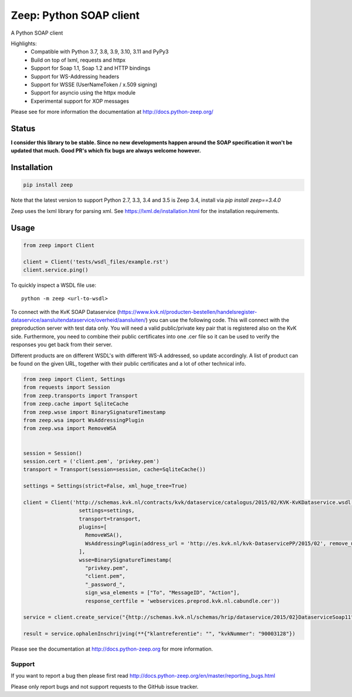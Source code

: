========================
Zeep: Python SOAP client
========================

A Python SOAP client

Highlights:
 * Compatible with Python 3.7, 3.8, 3.9, 3.10, 3.11 and PyPy3
 * Build on top of lxml, requests and httpx
 * Support for Soap 1.1, Soap 1.2 and HTTP bindings
 * Support for WS-Addressing headers
 * Support for WSSE (UserNameToken / x.509 signing)
 * Support for asyncio using the httpx module
 * Experimental support for XOP messages


Please see for more information the documentation at
http://docs.python-zeep.org/


.. start-no-pypi

Status
------


**I consider this library to be stable. Since no new developments happen around the SOAP specification it won't be updated that much. Good PR's which fix bugs are always welcome however.**


.. image:: https://readthedocs.org/projects/python-zeep/badge/?version=latest
    :target: https://readthedocs.org/projects/python-zeep/

.. image:: https://github.com/mvantellingen/python-zeep/workflows/Python%20Tests/badge.svg
    :target: https://github.com/mvantellingen/python-zeep/actions?query=workflow%3A%22Python+Tests%22

.. image:: http://codecov.io/github/mvantellingen/python-zeep/coverage.svg?branch=master
    :target: http://codecov.io/github/mvantellingen/python-zeep?branch=master

.. image:: https://img.shields.io/pypi/v/zeep.svg
    :target: https://pypi.python.org/pypi/zeep/

.. end-no-pypi

Installation
------------

.. code-block:: bash

    pip install zeep

Note that the latest version to support Python 2.7, 3.3, 3.4 and 3.5 is Zeep
3.4, install via `pip install zeep==3.4.0`

Zeep uses the lxml library for parsing xml. See
https://lxml.de/installation.html for the installation requirements.

Usage
-----
.. code-block:: python

    from zeep import Client

    client = Client('tests/wsdl_files/example.rst')
    client.service.ping()


To quickly inspect a WSDL file use::

    python -m zeep <url-to-wsdl>

To connect with the KvK SOAP Dataservice (https://www.kvk.nl/producten-bestellen/handelsregister-dataservice/aansluitendataservice/overheid/aansluiten/) you can use the following code. This will connect with the preproduction server with test data only. You will need a valid public/private key pair that is registered also on the KvK side. Furthermore, you need to combine their public certificates into one .cer file so it can be used to verify the responses you get back from their server.

Different products are on different WSDL's with different WS-A addressed, so update accordingly. A list of product can be found on the given URL, together with their public certificates and a lot of other technical info.

.. code-block:: python

    from zeep import Client, Settings
    from requests import Session
    from zeep.transports import Transport
    from zeep.cache import SqliteCache
    from zeep.wsse import BinarySignatureTimestamp
    from zeep.wsa import WsAddressingPlugin
    from zeep.wsa import RemoveWSA
    
    
    session = Session()
    session.cert = ('client.pem', 'privkey.pem')
    transport = Transport(session=session, cache=SqliteCache())
    
    settings = Settings(strict=False, xml_huge_tree=True)
    
    client = Client('http://schemas.kvk.nl/contracts/kvk/dataservice/catalogus/2015/02/KVK-KvKDataservice.wsdl', 
                      settings=settings,
                      transport=transport,
                      plugins=[
                        RemoveWSA(), 
                        WsAddressingPlugin(address_url = 'http://es.kvk.nl/kvk-DataservicePP/2015/02', remove_urn_from_id = True)
                      ],
                      wsse=BinarySignatureTimestamp(
                        "privkey.pem", 
                        "client.pem",
                        "_password_",
                        sign_wsa_elements = ["To", "MessageID", "Action"],
                        response_certfile = 'webservices.preprod.kvk.nl.cabundle.cer'))
    
    service = client.create_service("{http://schemas.kvk.nl/schemas/hrip/dataservice/2015/02}DataserviceSoap11", "https://webservices.preprod.kvk.nl/postbus1")
    
    result = service.ophalenInschrijving(**{"klantreferentie": "", "kvkNummer": "90003128"})




Please see the documentation at http://docs.python-zeep.org for more
information.


Support
=======

If you want to report a bug then please first read
http://docs.python-zeep.org/en/master/reporting_bugs.html

Please only report bugs and not support requests to the GitHub issue tracker.
